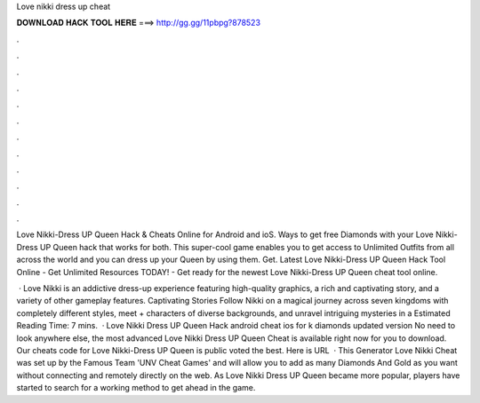Love nikki dress up cheat



𝐃𝐎𝐖𝐍𝐋𝐎𝐀𝐃 𝐇𝐀𝐂𝐊 𝐓𝐎𝐎𝐋 𝐇𝐄𝐑𝐄 ===> http://gg.gg/11pbpg?878523



.



.



.



.



.



.



.



.



.



.



.



.

Love Nikki-Dress UP Queen Hack & Cheats Online for Android and ioS. Ways to get free Diamonds with your Love Nikki-Dress UP Queen hack that works for both. This super-cool game enables you to get access to Unlimited Outfits from all across the world and you can dress up your Queen by using them. Get. Latest Love Nikki-Dress UP Queen Hack Tool Online - Get Unlimited Resources TODAY! - Get ready for the newest Love Nikki-Dress UP Queen cheat tool online.

 · Love Nikki is an addictive dress-up experience featuring high-quality graphics, a rich and captivating story, and a variety of other gameplay features. Captivating Stories Follow Nikki on a magical journey across seven kingdoms with completely different styles, meet + characters of diverse backgrounds, and unravel intriguing mysteries in a Estimated Reading Time: 7 mins.  · Love Nikki Dress UP Queen Hack android cheat ios for k diamonds updated version No need to look anywhere else, the most advanced Love Nikki Dress UP Queen Cheat is available right now for you to download. Our cheats code for Love Nikki-Dress UP Queen is public voted the best. Here is URL   · This Generator Love Nikki Cheat was set up by the Famous Team 'UNV Cheat Games' and will allow you to add as many Diamonds And Gold as you want without connecting and remotely directly on the web. As Love Nikki Dress UP Queen became more popular, players have started to search for a working method to get ahead in the game.
